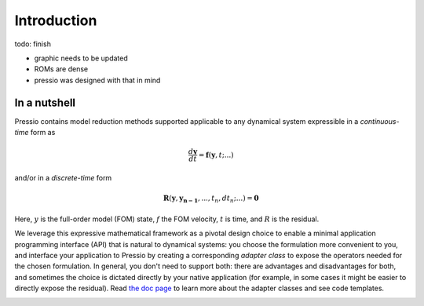 
Introduction
============

\todo: finish

* graphic needs to be updated
* ROMs are dense
* pressio was designed with that in mind

In a nutshell
-------------

Pressio contains model reduction methods supported applicable
to any dynamical system expressible in
a *continuous-time* form as

.. math::

    \frac{d \boldsymbol{y}}{dt} =
    \boldsymbol{f}(\boldsymbol{y},t; ...)

and/or in a *discrete-time* form

.. math::

    \boldsymbol{R}(\boldsymbol{y}, \boldsymbol{y_{n-1}}, ..., t_n, dt_n; ...) = \boldsymbol{0}

Here, :math:`y` is the full-order model (FOM) state,
:math:`f` the FOM velocity, :math:`t` is time, and :math:`R` is the residual.

We leverage this expressive mathematical framework as a pivotal
design choice to enable a minimal application programming interface (API)
that is natural to dynamical systems: you choose the formulation
more convenient to you, and interface your application to
Pressio by creating a corresponding *adapter class* to expose
the operators needed for the chosen formulation.
In general, you don't need to support both: there are advantages and disadvantages for both,
and sometimes the choice is dictated directly by your native application (for example,
in some cases it might be easier to directly expose the residual).
Read `the doc page <components/rom_fom_apis.html>`_
to learn more about the adapter classes and see code templates.

.. image:: _static/frontpageschem.svg
    :scale: 70 %
    :align: center
